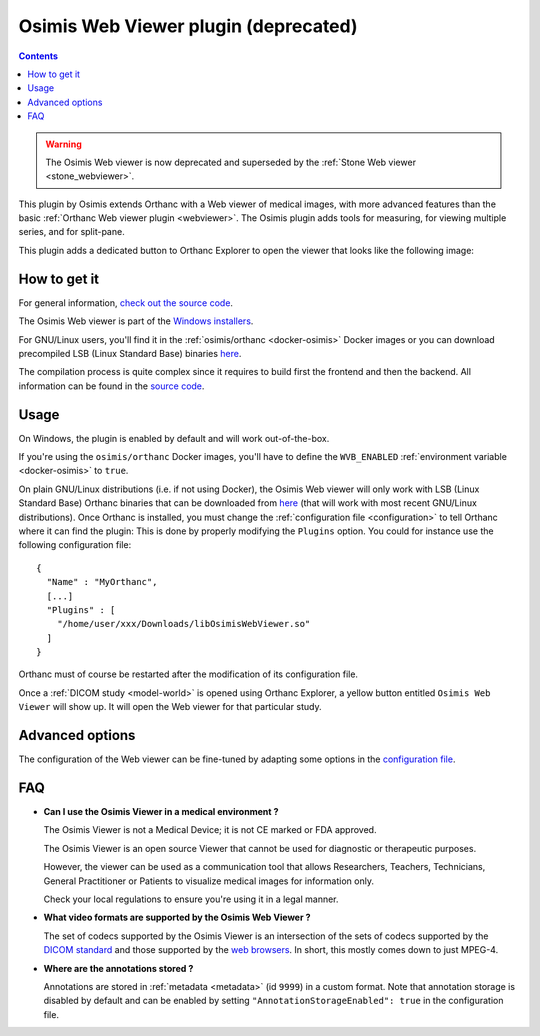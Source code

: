 .. _osimis_webviewer:


Osimis Web Viewer plugin (deprecated)
=====================================

.. contents::

.. warning::

   The Osimis Web viewer is now deprecated and superseded by the
   :ref:`Stone Web viewer <stone_webviewer>`.

This plugin by Osimis extends Orthanc with a Web viewer of medical
images, with more advanced features than the basic :ref:`Orthanc Web
viewer plugin <webviewer>`. The Osimis plugin adds tools for
measuring, for viewing multiple series, and for split-pane.

This plugin adds a dedicated button to Orthanc Explorer to open the
viewer that looks like the following image:

.. image:: ../images/osimis-web-viewer.png
           :align: center
           :width: 800





How to get it
-------------

For general information, `check out the source code
<https://bitbucket.org/osimis/osimis-webviewer-plugin>`__.

The Osimis Web viewer is part of the `Windows installers
<https://www.orthanc-server.com/download-windows.php>`__.

For GNU/Linux users, you'll find it in the :ref:`osimis/orthanc
<docker-osimis>` Docker images or you can download precompiled LSB
(Linux Standard Base) binaries `here
<https://orthanc.uclouvain.be/downloads/linux-standard-base/osimis-web-viewer/index.html>`__.

The compilation process is quite complex since it requires to build
first the frontend and then the backend. All information can be found
in the `source code
<https://bitbucket.org/osimis/osimis-webviewer-plugin>`__.


Usage
-----

.. highlight:: json

On Windows, the plugin is enabled by default and will work
out-of-the-box.

If you're using the ``osimis/orthanc`` Docker images, you'll have to
define the ``WVB_ENABLED`` :ref:`environment variable <docker-osimis>`
to ``true``.

On plain GNU/Linux distributions (i.e. if not using Docker), the
Osimis Web viewer will only work with LSB (Linux Standard Base)
Orthanc binaries that can be downloaded from `here
<https://lsb.orthanc-server.com/orthanc/>`__ (that will work with most
recent GNU/Linux distributions). Once Orthanc is installed, you must
change the :ref:`configuration file <configuration>` to tell Orthanc
where it can find the plugin: This is done by properly modifying the
``Plugins`` option. You could for instance use the following
configuration file::

  {
    "Name" : "MyOrthanc",
    [...]
    "Plugins" : [
      "/home/user/xxx/Downloads/libOsimisWebViewer.so"
    ]
  }

.. highlight:: text

Orthanc must of course be restarted after the modification of its
configuration file. 

Once a :ref:`DICOM study <model-world>` is opened using Orthanc
Explorer, a yellow button entitled ``Osimis Web Viewer`` will show
up. It will open the Web viewer for that particular study.

Advanced options
----------------

.. highlight:: json

The configuration of the Web viewer can be fine-tuned by adapting some
options in the `configuration file
<https://bitbucket.org/osimis/osimis-webviewer-plugin/src/master/doc/default-configuration.json>`__.

FAQ
---

- **Can I use the Osimis Viewer in a medical environment ?**

  The Osimis Viewer is not a Medical Device; it is not CE marked or FDA approved.

  The Osimis Viewer is an open source Viewer that cannot be used for diagnostic or therapeutic purposes.

  However, the viewer can be used as a communication tool that allows Researchers, Teachers, Technicians, General Practitioner or Patients to visualize medical images for information only.

  Check your local regulations to ensure you're using it in a legal manner.


- **What video formats are supported by the Osimis Web Viewer ?**

  The set of codecs supported by the Osimis Viewer is an intersection
  of the sets of codecs supported by the `DICOM standard
  <http://dicom.nema.org/medical/dicom/current/output/chtml/part05/PS3.5.html>`__
  and those supported by the `web browsers
  <https://developer.mozilla.org/en-US/docs/Web/Media/Formats>`__.
  In short, this mostly comes down to just MPEG-4.
  
- **Where are the annotations stored ?**

  Annotations are stored in :ref:`metadata <metadata>` (id ``9999``)
  in a custom format.  Note that annotation storage is disabled by
  default and can be enabled by setting ``"AnnotationStorageEnabled":
  true`` in the configuration file.

